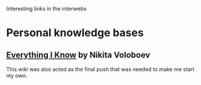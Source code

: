 Interesting links in the interwebs

* Personal knowledge bases
** [[https://wiki.nikitavoloboev.xyz/][Everything I Know]] by Nikita Voloboev

This wiki was also acted as the final push that was needed to make me
start my own.
